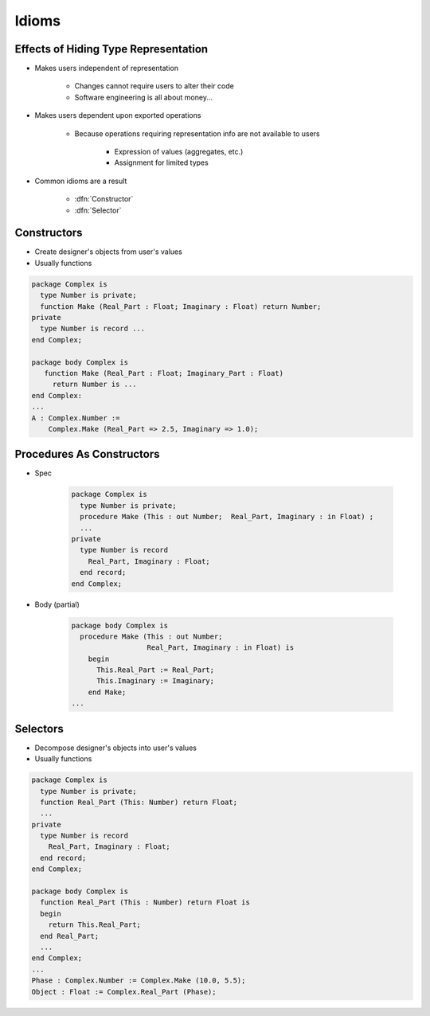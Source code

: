 ========
Idioms
========

---------------------------------------
Effects of Hiding Type Representation
---------------------------------------

* Makes users independent of representation

   - Changes cannot require users to alter their code
   - Software engineering is all about money...

* Makes users dependent upon exported operations

   - Because operations requiring representation info are not available to users

      + Expression of values (aggregates, etc.)
      + Assignment for limited types

* Common idioms are a result

   - :dfn:`Constructor`
   - :dfn:`Selector`

--------------
Constructors
--------------

* Create designer's objects from user's values
* Usually functions

.. code:: Ada

   package Complex is
     type Number is private;
     function Make (Real_Part : Float; Imaginary : Float) return Number;
   private
     type Number is record ...
   end Complex;

   package body Complex is
      function Make (Real_Part : Float; Imaginary_Part : Float)
        return Number is ...
   end Complex:
   ...
   A : Complex.Number :=
       Complex.Make (Real_Part => 2.5, Imaginary => 1.0);

----------------------------
Procedures As Constructors
----------------------------

* Spec

   .. code:: Ada

      package Complex is
        type Number is private;
        procedure Make (This : out Number;  Real_Part, Imaginary : in Float) ;
        ...
      private
        type Number is record
          Real_Part, Imaginary : Float;
        end record;
      end Complex;

* Body (partial)

   .. code:: Ada

      package body Complex is
        procedure Make (This : out Number;
                        Real_Part, Imaginary : in Float) is
          begin
            This.Real_Part := Real_Part;
            This.Imaginary := Imaginary;
          end Make;
      ...

-----------
Selectors
-----------

* Decompose designer's objects into user's values
* Usually functions

.. code:: Ada

   package Complex is
     type Number is private;
     function Real_Part (This: Number) return Float;
     ...
   private
     type Number is record
       Real_Part, Imaginary : Float;
     end record;
   end Complex;

   package body Complex is
     function Real_Part (This : Number) return Float is
     begin
       return This.Real_Part;
     end Real_Part;
     ...
   end Complex;
   ...
   Phase : Complex.Number := Complex.Make (10.0, 5.5);
   Object : Float := Complex.Real_Part (Phase);

